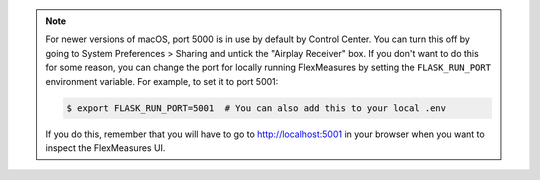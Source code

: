 .. note:: For newer versions of macOS, port 5000 is in use by default by Control Center.
          You can turn this off by going to System Preferences > Sharing and untick the "Airplay Receiver" box.
          If you don't want to do this for some reason, you can change the port for locally running FlexMeasures by setting the ``FLASK_RUN_PORT`` environment variable.
          For example, to set it to port 5001:

          .. code-block:: bash

              $ export FLASK_RUN_PORT=5001  # You can also add this to your local .env

          If you do this, remember that you will have to go to http://localhost:5001 in your browser when you want to inspect the FlexMeasures UI.
